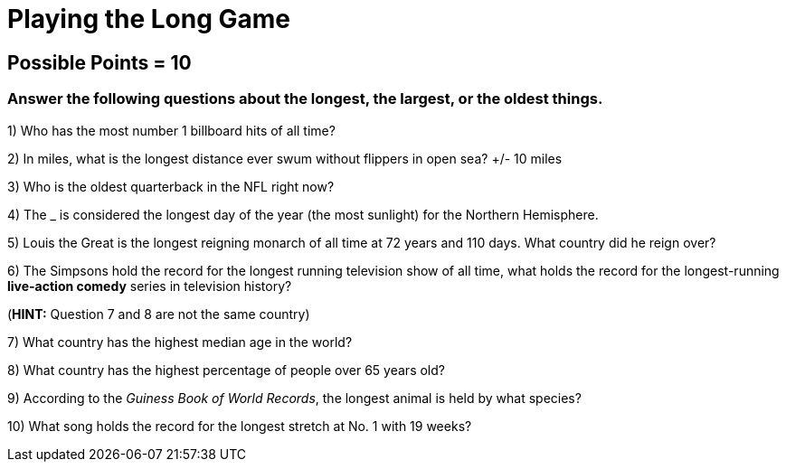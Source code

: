 = Playing the Long Game

== Possible Points = 10

=== Answer the following questions about the longest, the largest, or the oldest things.


1) Who has the most number 1 billboard hits of all time?

2) In miles, what is the longest distance ever swum without flippers in open sea? +/- 10 miles


3) Who is the oldest quarterback in the NFL right now?


4) The _ is considered the longest day of the year (the most sunlight) for the Northern Hemisphere.


5) Louis the Great is the longest reigning monarch of all time at 72 years and 110 days. What country did he reign over?


6) The Simpsons hold the record for the longest running television show of all time, what holds the record for the longest-running *live-action comedy* series in television history?

(*HINT:* Question 7 and 8 are not the same country)

7) What country has the highest median age in the world?


8) What country has the highest percentage of people over 65 years old?


9) According to the _Guiness Book of World Records_, the longest animal is held by what species?


10) What song holds the record for the longest stretch at No. 1 with 19 weeks?
